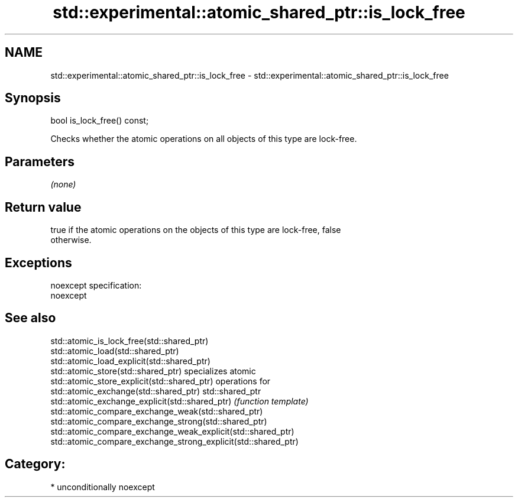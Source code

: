 .TH std::experimental::atomic_shared_ptr::is_lock_free 3 "Nov 16 2016" "2.1 | http://cppreference.com" "C++ Standard Libary"
.SH NAME
std::experimental::atomic_shared_ptr::is_lock_free \- std::experimental::atomic_shared_ptr::is_lock_free

.SH Synopsis
   bool is_lock_free() const;

   Checks whether the atomic operations on all objects of this type are lock-free.

.SH Parameters

   \fI(none)\fP

.SH Return value

   true if the atomic operations on the objects of this type are lock-free, false
   otherwise.

.SH Exceptions

   noexcept specification:
   noexcept

.SH See also

   std::atomic_is_lock_free(std::shared_ptr)
   std::atomic_load(std::shared_ptr)
   std::atomic_load_explicit(std::shared_ptr)
   std::atomic_store(std::shared_ptr)                            specializes atomic
   std::atomic_store_explicit(std::shared_ptr)                   operations for
   std::atomic_exchange(std::shared_ptr)                         std::shared_ptr
   std::atomic_exchange_explicit(std::shared_ptr)                \fI(function template)\fP
   std::atomic_compare_exchange_weak(std::shared_ptr)
   std::atomic_compare_exchange_strong(std::shared_ptr)
   std::atomic_compare_exchange_weak_explicit(std::shared_ptr)
   std::atomic_compare_exchange_strong_explicit(std::shared_ptr)

.SH Category:

     * unconditionally noexcept
